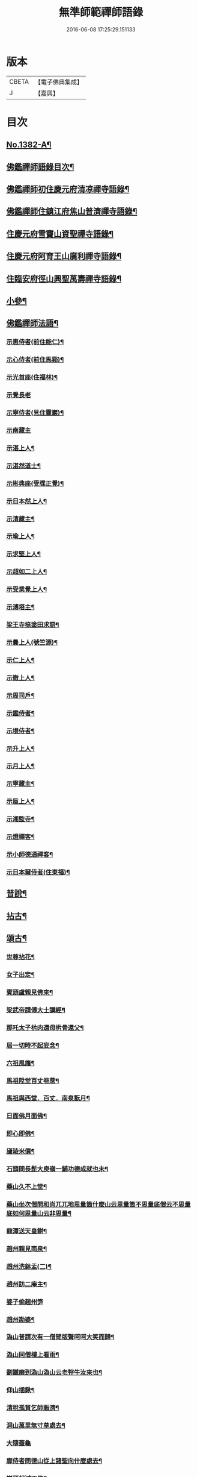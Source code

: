 #+TITLE: 無準師範禪師語錄 
#+DATE: 2016-06-08 17:25:29.151133

* 版本
 |     CBETA|【電子佛典集成】|
 |         J|【嘉興】    |

* 目次
** [[file:KR6q0315_001.txt::001-0220b1][No.1382-A¶]]
** [[file:KR6q0315_001.txt::001-0220c2][佛鑑禪師語錄目次¶]]
** [[file:KR6q0315_001.txt::001-0221a4][佛鑑禪師初住慶元府清凉禪寺語錄¶]]
** [[file:KR6q0315_001.txt::001-0224b10][佛鑑禪師住鎮江府焦山普濟禪寺語錄¶]]
** [[file:KR6q0315_001.txt::001-0225a24][住慶元府雪竇山資聖禪寺語錄¶]]
** [[file:KR6q0315_001.txt::001-0229a14][住慶元府阿育王山廣利禪寺語錄¶]]
** [[file:KR6q0315_002.txt::002-0235a15][住臨安府徑山興聖萬壽禪寺語錄¶]]
** [[file:KR6q0315_003.txt::003-0245c17][小參¶]]
** [[file:KR6q0315_003.txt::003-0251c2][佛鑑禪師法語¶]]
*** [[file:KR6q0315_003.txt::003-0251c3][示惠侍者(前住能仁)¶]]
*** [[file:KR6q0315_003.txt::003-0251c23][示心侍者(前住馬谿)¶]]
*** [[file:KR6q0315_003.txt::003-0252a13][示光首座(住福林)¶]]
*** [[file:KR6q0315_003.txt::003-0252a24][示覺長老]]
*** [[file:KR6q0315_003.txt::003-0252b15][示寧侍者(見住靈巖)¶]]
*** [[file:KR6q0315_003.txt::003-0252b24][示南藏主]]
*** [[file:KR6q0315_003.txt::003-0252c16][示湛上人¶]]
*** [[file:KR6q0315_003.txt::003-0252c23][示湛然道士¶]]
*** [[file:KR6q0315_003.txt::003-0253a17][示彬典座(受牒正覺)¶]]
*** [[file:KR6q0315_003.txt::003-0253b3][示日本然上人¶]]
*** [[file:KR6q0315_003.txt::003-0253b13][示清藏主¶]]
*** [[file:KR6q0315_003.txt::003-0253c9][示瑜上人¶]]
*** [[file:KR6q0315_003.txt::003-0253c20][示求堅上人¶]]
*** [[file:KR6q0315_003.txt::003-0254a7][示超如二上人¶]]
*** [[file:KR6q0315_003.txt::003-0254a20][示受業覺上人¶]]
*** [[file:KR6q0315_003.txt::003-0254b12][示溥塔主¶]]
*** [[file:KR6q0315_003.txt::003-0254c2][梁王寺捺塗田求語¶]]
*** [[file:KR6q0315_003.txt::003-0254c14][示曇上人(號竺源)¶]]
*** [[file:KR6q0315_003.txt::003-0255a4][示仁上人¶]]
*** [[file:KR6q0315_003.txt::003-0255a17][示徹上人¶]]
*** [[file:KR6q0315_003.txt::003-0255b3][示周司戶¶]]
*** [[file:KR6q0315_003.txt::003-0255c4][示鑑侍者¶]]
*** [[file:KR6q0315_003.txt::003-0255c17][示垠侍者¶]]
*** [[file:KR6q0315_003.txt::003-0256a5][示升上人¶]]
*** [[file:KR6q0315_003.txt::003-0256a18][示月上人¶]]
*** [[file:KR6q0315_003.txt::003-0256b7][示寧藏主¶]]
*** [[file:KR6q0315_003.txt::003-0256b17][示垕上人¶]]
*** [[file:KR6q0315_003.txt::003-0256b24][示湘監寺¶]]
*** [[file:KR6q0315_003.txt::003-0256c11][示燈禪客¶]]
*** [[file:KR6q0315_003.txt::003-0256c22][示小師德通禪客¶]]
*** [[file:KR6q0315_003.txt::003-0257a4][示日本爾侍者(住東福)¶]]
** [[file:KR6q0315_004.txt::004-0257a14][普說¶]]
** [[file:KR6q0315_004.txt::004-0258c21][拈古¶]]
** [[file:KR6q0315_005.txt::005-0264c15][頌古¶]]
*** [[file:KR6q0315_005.txt::005-0264c16][世尊拈花¶]]
*** [[file:KR6q0315_005.txt::005-0264c19][女子出定¶]]
*** [[file:KR6q0315_005.txt::005-0265a2][賓頭盧親見佛來¶]]
*** [[file:KR6q0315_005.txt::005-0265a5][梁武帝請傅大士講經¶]]
*** [[file:KR6q0315_005.txt::005-0265a7][那吒太子㭊肉還母㭊骨還父¶]]
*** [[file:KR6q0315_005.txt::005-0265a9][居一切時不起妄念¶]]
*** [[file:KR6q0315_005.txt::005-0265a11][六祖風旛¶]]
*** [[file:KR6q0315_005.txt::005-0265a13][馬祖陞堂百丈卷蓆¶]]
*** [[file:KR6q0315_005.txt::005-0265a16][馬祖與西堂．百丈．南泉翫月¶]]
*** [[file:KR6q0315_005.txt::005-0265a19][日面佛月面佛¶]]
*** [[file:KR6q0315_005.txt::005-0265a21][即心即佛¶]]
*** [[file:KR6q0315_005.txt::005-0265a23][廬陵米價¶]]
*** [[file:KR6q0315_005.txt::005-0265b2][石頭問長髭大庾嶺一鋪功德成就也未¶]]
*** [[file:KR6q0315_005.txt::005-0265b5][藥山久不上堂¶]]
*** [[file:KR6q0315_005.txt::005-0265b8][藥山坐次僧問和尚兀兀地思量箇什麼山云思量箇不思量底僧云不思量底如何思量山云非思量¶]]
*** [[file:KR6q0315_005.txt::005-0265b11][龍潭送天皇餅¶]]
*** [[file:KR6q0315_005.txt::005-0265b14][趙州親見南泉¶]]
*** [[file:KR6q0315_005.txt::005-0265b17][趙州洗鉢盂(二)¶]]
*** [[file:KR6q0315_005.txt::005-0265b20][趙州訪二庵主¶]]
*** [[file:KR6q0315_005.txt::005-0265b22][婆子偷趙州笋]]
*** [[file:KR6q0315_005.txt::005-0265c4][趙州勘婆¶]]
*** [[file:KR6q0315_005.txt::005-0265c7][溈山普請次有一僧聞版聲呵呵大笑而歸¶]]
*** [[file:KR6q0315_005.txt::005-0265c10][溈山同僧樓上看雨¶]]
*** [[file:KR6q0315_005.txt::005-0265c13][劉鐵磨到溈山溈山云老牸牛汝來也¶]]
*** [[file:KR6q0315_005.txt::005-0265c16][仰山插鍬¶]]
*** [[file:KR6q0315_005.txt::005-0265c19][清稅孤貧乞師賑濟¶]]
*** [[file:KR6q0315_005.txt::005-0265c22][洞山萬里無寸草處去¶]]
*** [[file:KR6q0315_005.txt::005-0265c24][大隨蓋龜]]
*** [[file:KR6q0315_005.txt::005-0266a4][廓侍者問德山從上諸聖向什麼處去¶]]
*** [[file:KR6q0315_005.txt::005-0266a7][巖頭起滅不停¶]]
*** [[file:KR6q0315_005.txt::005-0266a10][僧問石霜咫尺之間為什麼不覩師顏霜云我道徧界不曾藏僧後問雪峰徧界不曾藏意旨如何峯云什麼處不是石霜僧回舉似石霜石霜云這老漢著什麼死急玄沙山頭老漢蹉過也¶]]
*** [[file:KR6q0315_005.txt::005-0266a13][地藏種田愽飯喫(二)¶]]
*** [[file:KR6q0315_005.txt::005-0266a17][國師三喚侍者¶]]
*** [[file:KR6q0315_005.txt::005-0266a20][漸源吊慰¶]]
*** [[file:KR6q0315_005.txt::005-0266b3][盤山聞歌郎¶]]
*** [[file:KR6q0315_005.txt::005-0266b6][僧問天章寶月禪師如何是佛法大意章云一年三百六十日便與麼去時如何迢迢十萬未是遠¶]]
*** [[file:KR6q0315_005.txt::005-0266b9][皓老布裩¶]]
*** [[file:KR6q0315_005.txt::005-0266b11][僧問谷隱慈照和尚如何是道照云臘月三十日¶]]
*** [[file:KR6q0315_005.txt::005-0266b13][僧問古德如何是和尚深深密密處古德下禪牀作女人拜云謝子遠來無可祗待¶]]
*** [[file:KR6q0315_005.txt::005-0266b15][山前麥熟也未¶]]
*** [[file:KR6q0315_005.txt::005-0266b18][人間無水不朝東黃河因甚向北流¶]]
*** [[file:KR6q0315_005.txt::005-0266b20][僧問大龍色身敗壞]]
** [[file:KR6q0315_005.txt::005-0266c4][偈頌¶]]
*** [[file:KR6q0315_005.txt::005-0266c5][花光十梅¶]]
**** [[file:KR6q0315_005.txt::005-0266c6][懸崖放下¶]]
**** [[file:KR6q0315_005.txt::005-0266c9][絕後再甦¶]]
**** [[file:KR6q0315_005.txt::005-0266c12][平地回春¶]]
**** [[file:KR6q0315_005.txt::005-0266c15][淡中有味¶]]
**** [[file:KR6q0315_005.txt::005-0266c18][一枝橫出¶]]
**** [[file:KR6q0315_005.txt::005-0266c21][五葉聯芳¶]]
**** [[file:KR6q0315_005.txt::005-0266c24][正偏自在¶]]
**** [[file:KR6q0315_005.txt::005-0267a3][高下隨宜¶]]
**** [[file:KR6q0315_005.txt::005-0267a6][幻花滅盡¶]]
**** [[file:KR6q0315_005.txt::005-0267a9][實相常圓¶]]
*** [[file:KR6q0315_005.txt::005-0267a12][朝陽穿破衲¶]]
*** [[file:KR6q0315_005.txt::005-0267a15][對月了殘經¶]]
*** [[file:KR6q0315_005.txt::005-0267a18][入已還閉¶]]
*** [[file:KR6q0315_005.txt::005-0267a21][懷古¶]]
*** [[file:KR6q0315_005.txt::005-0267a24][四威儀]]
*** [[file:KR6q0315_005.txt::005-0267b6][次建康留守趙龍圖雷音堂韻¶]]
*** [[file:KR6q0315_005.txt::005-0267b13][次平江知府鄒編修韻(并引)¶]]
*** [[file:KR6q0315_005.txt::005-0267b20][次長沙趙督相送惠首座韻¶]]
*** [[file:KR6q0315_005.txt::005-0267b24][次韻題大梅常禪師塔]]
*** [[file:KR6q0315_005.txt::005-0267c8][寄雲居掩室和尚¶]]
*** [[file:KR6q0315_005.txt::005-0267c15][少室¶]]
*** [[file:KR6q0315_005.txt::005-0267c18][止翁¶]]
*** [[file:KR6q0315_005.txt::005-0267c21][石田¶]]
*** [[file:KR6q0315_005.txt::005-0267c24][別浦¶]]
*** [[file:KR6q0315_005.txt::005-0268a3][高原¶]]
*** [[file:KR6q0315_005.txt::005-0268a6][死翁¶]]
*** [[file:KR6q0315_005.txt::005-0268a8][復古¶]]
*** [[file:KR6q0315_005.txt::005-0268a11][雲谷¶]]
*** [[file:KR6q0315_005.txt::005-0268a14][枯木¶]]
*** [[file:KR6q0315_005.txt::005-0268a16][無際¶]]
*** [[file:KR6q0315_005.txt::005-0268a18][訥堂¶]]
*** [[file:KR6q0315_005.txt::005-0268a21][淈𣸩¶]]
*** [[file:KR6q0315_005.txt::005-0268a23][常覺¶]]
*** [[file:KR6q0315_005.txt::005-0268b2][琴枕¶]]
*** [[file:KR6q0315_005.txt::005-0268b4][跛翁¶]]
*** [[file:KR6q0315_005.txt::005-0268b6][臭庵¶]]
*** [[file:KR6q0315_005.txt::005-0268b8][次野雲南和尚雪竇錦鏡韻¶]]
*** [[file:KR6q0315_005.txt::005-0268b11][送趙龍圖歸四明¶]]
*** [[file:KR6q0315_005.txt::005-0268b19][送無相和尚歸鄉¶]]
*** [[file:KR6q0315_005.txt::005-0268b24][送訥堂和尚住秀之天寧]]
*** [[file:KR6q0315_005.txt::005-0268c6][送率庵和尚住雲居¶]]
*** [[file:KR6q0315_005.txt::005-0268c10][送凝藏主歸蜀¶]]
*** [[file:KR6q0315_005.txt::005-0268c16][送曇藏主雪峯見癡絕(前佛隴)¶]]
*** [[file:KR6q0315_005.txt::005-0268c20][送妷昭上人歸鄉¶]]
*** [[file:KR6q0315_005.txt::005-0269a4][林泉野人¶]]
*** [[file:KR6q0315_005.txt::005-0269a9][再鑄粥鍋¶]]
*** [[file:KR6q0315_005.txt::005-0269a12][大芙蓉接待¶]]
*** [[file:KR6q0315_005.txt::005-0269a15][寧海接待¶]]
*** [[file:KR6q0315_005.txt::005-0269a18][鷄鳴接待¶]]
*** [[file:KR6q0315_005.txt::005-0269a21][元道士(前玉隆知宮)¶]]
*** [[file:KR6q0315_005.txt::005-0269a24][淨道士¶]]
*** [[file:KR6q0315_005.txt::005-0269b3][相士¶]]
*** [[file:KR6q0315_005.txt::005-0269b6][無方刊字¶]]
** [[file:KR6q0315_005.txt::005-0269b8][讚佛祖¶]]
*** [[file:KR6q0315_005.txt::005-0269b9][釋迦出山相¶]]
*** [[file:KR6q0315_005.txt::005-0269b12][觀音大士¶]]
*** [[file:KR6q0315_005.txt::005-0269c3][漁婦觀音¶]]
*** [[file:KR6q0315_005.txt::005-0269c7][文殊大士為龍女說法(泰首座請讚)¶]]
*** [[file:KR6q0315_005.txt::005-0269c10][三教合面相¶]]
*** [[file:KR6q0315_005.txt::005-0269c13][十六羅漢¶]]
*** [[file:KR6q0315_005.txt::005-0269c16][須菩提¶]]
*** [[file:KR6q0315_005.txt::005-0269c19][布袋¶]]
*** [[file:KR6q0315_005.txt::005-0270a5][維摩居士¶]]
*** [[file:KR6q0315_005.txt::005-0270a9][達磨祖師¶]]
*** [[file:KR6q0315_005.txt::005-0270a16][祖師圖¶]]
*** [[file:KR6q0315_005.txt::005-0270a19][豐干¶]]
*** [[file:KR6q0315_005.txt::005-0270a22][寒山持經拾得手接¶]]
*** [[file:KR6q0315_005.txt::005-0270a24][蜆子]]
*** [[file:KR6q0315_005.txt::005-0270b6][金華聖者¶]]
*** [[file:KR6q0315_005.txt::005-0270b9][端獅子¶]]
*** [[file:KR6q0315_005.txt::005-0270b12][普化¶]]
*** [[file:KR6q0315_005.txt::005-0270b15][泉大道¶]]
*** [[file:KR6q0315_005.txt::005-0270b18][郁山主¶]]
*** [[file:KR6q0315_005.txt::005-0270b20][言法華¶]]
*** [[file:KR6q0315_005.txt::005-0270b23][鳥窠¶]]
*** [[file:KR6q0315_005.txt::005-0270b24][臨濟]]
*** [[file:KR6q0315_005.txt::005-0270c6][忠道者¶]]
*** [[file:KR6q0315_005.txt::005-0270c9][靈照女¶]]
*** [[file:KR6q0315_005.txt::005-0270c12][常不輕童子¶]]
*** [[file:KR6q0315_005.txt::005-0270c14][豐干寒拾虎四睡¶]]
*** [[file:KR6q0315_005.txt::005-0270c17][題巖寒拾¶]]
*** [[file:KR6q0315_005.txt::005-0270c20][圜悟(妙喜侍立)¶]]
*** [[file:KR6q0315_005.txt::005-0270c24][大慧¶]]
*** [[file:KR6q0315_005.txt::005-0271a2][破庵(為即庵讚)¶]]
*** [[file:KR6q0315_005.txt::005-0271a10][無相(祥長老請讚)¶]]
*** [[file:KR6q0315_005.txt::005-0271a13][孟保相¶]]
** [[file:KR6q0315_005.txt::005-0271a17][自讚¶]]
*** [[file:KR6q0315_005.txt::005-0271a18][鄒編修請讚¶]]
*** [[file:KR6q0315_005.txt::005-0271a21][彰聖輝長老請¶]]
*** [[file:KR6q0315_005.txt::005-0271a24][興化益長老請¶]]
*** [[file:KR6q0315_005.txt::005-0271b3][定慧圻長老請¶]]
*** [[file:KR6q0315_005.txt::005-0271b6][延慶日長老請¶]]
*** [[file:KR6q0315_005.txt::005-0271b9][倫侍者請(見住瑞岩)¶]]
*** [[file:KR6q0315_005.txt::005-0271b12][東林日長老請¶]]
*** [[file:KR6q0315_005.txt::005-0271b15][覺際融長老請¶]]
*** [[file:KR6q0315_005.txt::005-0271b18][曹山榘長老請¶]]
*** [[file:KR6q0315_005.txt::005-0271b21][洪長老請¶]]
*** [[file:KR6q0315_005.txt::005-0271b24][永壽礎長老請¶]]
*** [[file:KR6q0315_005.txt::005-0271c3][因大師請¶]]
*** [[file:KR6q0315_005.txt::005-0271c6][日本琳上人請¶]]
*** [[file:KR6q0315_005.txt::005-0271c9][禪人請讚¶]]
*** [[file:KR6q0315_005.txt::005-0271c24][小師德輶請]]
*** [[file:KR6q0315_005.txt::005-0272a4][德義請¶]]
*** [[file:KR6q0315_005.txt::005-0272a7][德濬請¶]]
** [[file:KR6q0315_005.txt::005-0272a10][小佛事¶]]
*** [[file:KR6q0315_005.txt::005-0272a11][為天童無際和尚起龕¶]]
*** [[file:KR6q0315_005.txt::005-0272a19][為靈隱妙峯和尚秉炬¶]]
*** [[file:KR6q0315_005.txt::005-0272a24][為印西堂秉炬(塗毒小師)]]
*** [[file:KR6q0315_005.txt::005-0272b7][為擇維那秉炬¶]]
*** [[file:KR6q0315_005.txt::005-0272b11][為一維那秉炬¶]]
*** [[file:KR6q0315_005.txt::005-0272b14][為開上座秉炬¶]]
*** [[file:KR6q0315_005.txt::005-0272b22][為覺上人秉炬¶]]
*** [[file:KR6q0315_005.txt::005-0272b24][為海觀上人秉炬]]
*** [[file:KR6q0315_005.txt::005-0272c5][為足知倉秉炬¶]]
*** [[file:KR6q0315_005.txt::005-0272c9][為欽上座秉炬¶]]
*** [[file:KR6q0315_005.txt::005-0272c13][為埴上人秉炬¶]]
*** [[file:KR6q0315_005.txt::005-0272c17][為聞上座入塔¶]]
*** [[file:KR6q0315_005.txt::005-0272c21][為法清上座入塔¶]]
** [[file:KR6q0315_005.txt::005-0273a2][序䟦¶]]
*** [[file:KR6q0315_005.txt::005-0273a3][䟦大丞相游公所書心經¶]]
*** [[file:KR6q0315_005.txt::005-0273a7][䟦圓覺經集注¶]]
*** [[file:KR6q0315_005.txt::005-0273a12][費居士請諸山書金剛經得最後一分仍命䟦¶]]
*** [[file:KR6q0315_005.txt::005-0273a16][䟦能凝範三人讚十二散聖¶]]
*** [[file:KR6q0315_005.txt::005-0273a20][䟦船子和尚頌後¶]]
*** [[file:KR6q0315_005.txt::005-0273a23][跋圜悟法語]]
*** [[file:KR6q0315_005.txt::005-0273b7][䟦大慧法語¶]]
*** [[file:KR6q0315_005.txt::005-0273b13][跋雲窠語錄¶]]
*** [[file:KR6q0315_005.txt::005-0273b19][跋念鐵觜語錄¶]]
*** [[file:KR6q0315_005.txt::005-0273c3][䟦嘯巖語錄¶]]
*** [[file:KR6q0315_005.txt::005-0273c7][䟦少林語錄¶]]
*** [[file:KR6q0315_005.txt::005-0273c11][䟦石巖語錄¶]]
*** [[file:KR6q0315_005.txt::005-0273c16][䟦石田語錄¶]]
*** [[file:KR6q0315_005.txt::005-0273c19][䟦大歇語錄¶]]
*** [[file:KR6q0315_005.txt::005-0273c24][䟦大慧出隊歸止知事頭首出迎手帖¶]]
*** [[file:KR6q0315_005.txt::005-0274a4][䟦破庵法語¶]]
*** [[file:KR6q0315_005.txt::005-0274a7][跋癡絕書石田語¶]]
*** [[file:KR6q0315_005.txt::005-0274a10][跋無庵語(孟少保)¶]]
*** [[file:KR6q0315_005.txt::005-0274a13][書楊省元學道論¶]]
*** [[file:KR6q0315_005.txt::005-0274a17][枯禪序¶]]
*** [[file:KR6q0315_005.txt::005-0274a24][䟦闡提頌軸]]
*** [[file:KR6q0315_005.txt::005-0274b8][䟦弼知客山水軸(破庵石田癡絕䟦在前)¶]]
*** [[file:KR6q0315_005.txt::005-0274b12][䟦用庵軸後¶]]
*** [[file:KR6q0315_005.txt::005-0274b15][䟦出化先馳頌軸¶]]
*** [[file:KR6q0315_005.txt::005-0274b20][題牧牛圖¶]]
*** [[file:KR6q0315_005.txt::005-0274b23][題僧𦘕草虫¶]]
** [[file:KR6q0315_005.txt::005-0274c1][No.1382-B大丞相游公祭文¶]]

* 卷
[[file:KR6q0315_001.txt][無準師範禪師語錄 1]]
[[file:KR6q0315_002.txt][無準師範禪師語錄 2]]
[[file:KR6q0315_003.txt][無準師範禪師語錄 3]]
[[file:KR6q0315_004.txt][無準師範禪師語錄 4]]
[[file:KR6q0315_005.txt][無準師範禪師語錄 5]]

